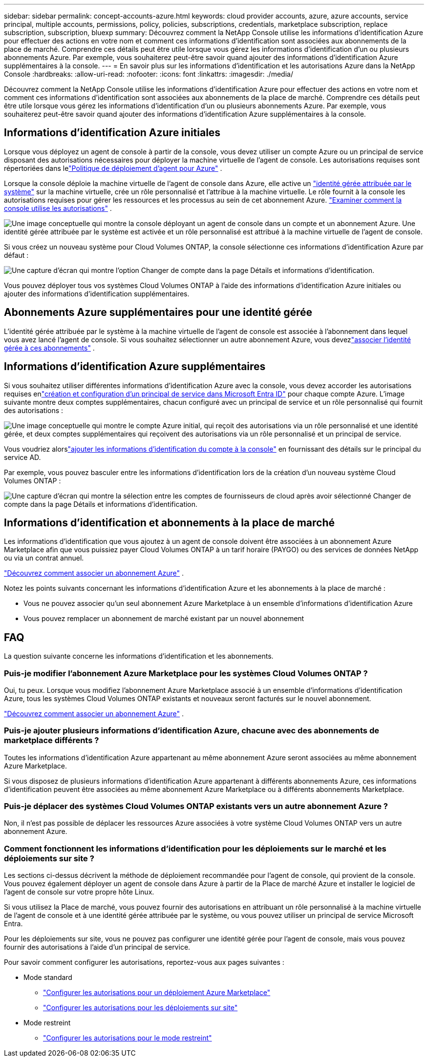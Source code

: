 ---
sidebar: sidebar 
permalink: concept-accounts-azure.html 
keywords: cloud provider accounts, azure, azure accounts, service principal, multiple accounts, permissions, policy, policies, subscriptions, credentials, marketplace subscription, replace subscription, subscription, bluexp 
summary: Découvrez comment la NetApp Console utilise les informations d’identification Azure pour effectuer des actions en votre nom et comment ces informations d’identification sont associées aux abonnements de la place de marché.  Comprendre ces détails peut être utile lorsque vous gérez les informations d’identification d’un ou plusieurs abonnements Azure.  Par exemple, vous souhaiterez peut-être savoir quand ajouter des informations d’identification Azure supplémentaires à la console. 
---
= En savoir plus sur les informations d'identification et les autorisations Azure dans la NetApp Console
:hardbreaks:
:allow-uri-read: 
:nofooter: 
:icons: font
:linkattrs: 
:imagesdir: ./media/


[role="lead"]
Découvrez comment la NetApp Console utilise les informations d’identification Azure pour effectuer des actions en votre nom et comment ces informations d’identification sont associées aux abonnements de la place de marché.  Comprendre ces détails peut être utile lorsque vous gérez les informations d’identification d’un ou plusieurs abonnements Azure.  Par exemple, vous souhaiterez peut-être savoir quand ajouter des informations d’identification Azure supplémentaires à la console.



== Informations d'identification Azure initiales

Lorsque vous déployez un agent de console à partir de la console, vous devez utiliser un compte Azure ou un principal de service disposant des autorisations nécessaires pour déployer la machine virtuelle de l’agent de console.  Les autorisations requises sont répertoriées dans lelink:task-install-agent-azure-console.html#agent-custom-role["Politique de déploiement d'agent pour Azure"] .

Lorsque la console déploie la machine virtuelle de l'agent de console dans Azure, elle active un https://docs.microsoft.com/en-us/azure/active-directory/managed-identities-azure-resources/overview["identité gérée attribuée par le système"^] sur la machine virtuelle, crée un rôle personnalisé et l'attribue à la machine virtuelle.  Le rôle fournit à la console les autorisations requises pour gérer les ressources et les processus au sein de cet abonnement Azure. link:reference-permissions-azure.html["Examiner comment la console utilise les autorisations"] .

image:diagram_permissions_initial_azure.png["Une image conceptuelle qui montre la console déployant un agent de console dans un compte et un abonnement Azure.  Une identité gérée attribuée par le système est activée et un rôle personnalisé est attribué à la machine virtuelle de l’agent de console."]

Si vous créez un nouveau système pour Cloud Volumes ONTAP, la console sélectionne ces informations d’identification Azure par défaut :

image:screenshot_accounts_select_azure.gif["Une capture d'écran qui montre l'option Changer de compte dans la page Détails et informations d'identification."]

Vous pouvez déployer tous vos systèmes Cloud Volumes ONTAP à l’aide des informations d’identification Azure initiales ou ajouter des informations d’identification supplémentaires.



== Abonnements Azure supplémentaires pour une identité gérée

L’identité gérée attribuée par le système à la machine virtuelle de l’agent de console est associée à l’abonnement dans lequel vous avez lancé l’agent de console.  Si vous souhaitez sélectionner un autre abonnement Azure, vous devezlink:task-adding-azure-accounts.html#associate-additional-azure-subscriptions-with-a-managed-identity["associer l'identité gérée à ces abonnements"] .



== Informations d'identification Azure supplémentaires

Si vous souhaitez utiliser différentes informations d'identification Azure avec la console, vous devez accorder les autorisations requises enlink:task-adding-azure-accounts.html["création et configuration d'un principal de service dans Microsoft Entra ID"] pour chaque compte Azure.  L'image suivante montre deux comptes supplémentaires, chacun configuré avec un principal de service et un rôle personnalisé qui fournit des autorisations :

image:diagram_permissions_multiple_azure.png["Une image conceptuelle qui montre le compte Azure initial, qui reçoit des autorisations via un rôle personnalisé et une identité gérée, et deux comptes supplémentaires qui reçoivent des autorisations via un rôle personnalisé et un principal de service."]

Vous voudriez alorslink:task-adding-azure-accounts.html#add-credentials-azure["ajouter les informations d'identification du compte à la console"] en fournissant des détails sur le principal du service AD.

Par exemple, vous pouvez basculer entre les informations d’identification lors de la création d’un nouveau système Cloud Volumes ONTAP :

image:screenshot_accounts_switch_azure.gif["Une capture d'écran qui montre la sélection entre les comptes de fournisseurs de cloud après avoir sélectionné Changer de compte dans la page Détails et informations d'identification."]



== Informations d'identification et abonnements à la place de marché

Les informations d’identification que vous ajoutez à un agent de console doivent être associées à un abonnement Azure Marketplace afin que vous puissiez payer Cloud Volumes ONTAP à un tarif horaire (PAYGO) ou des services de données NetApp ou via un contrat annuel.

link:task-adding-azure-accounts.html#subscribe["Découvrez comment associer un abonnement Azure"] .

Notez les points suivants concernant les informations d’identification Azure et les abonnements à la place de marché :

* Vous ne pouvez associer qu'un seul abonnement Azure Marketplace à un ensemble d'informations d'identification Azure
* Vous pouvez remplacer un abonnement de marché existant par un nouvel abonnement




== FAQ

La question suivante concerne les informations d’identification et les abonnements.



=== Puis-je modifier l’abonnement Azure Marketplace pour les systèmes Cloud Volumes ONTAP ?

Oui, tu peux.  Lorsque vous modifiez l’abonnement Azure Marketplace associé à un ensemble d’informations d’identification Azure, tous les systèmes Cloud Volumes ONTAP existants et nouveaux seront facturés sur le nouvel abonnement.

link:task-adding-azure-accounts.html#subscribe["Découvrez comment associer un abonnement Azure"] .



=== Puis-je ajouter plusieurs informations d’identification Azure, chacune avec des abonnements de marketplace différents ?

Toutes les informations d’identification Azure appartenant au même abonnement Azure seront associées au même abonnement Azure Marketplace.

Si vous disposez de plusieurs informations d’identification Azure appartenant à différents abonnements Azure, ces informations d’identification peuvent être associées au même abonnement Azure Marketplace ou à différents abonnements Marketplace.



=== Puis-je déplacer des systèmes Cloud Volumes ONTAP existants vers un autre abonnement Azure ?

Non, il n’est pas possible de déplacer les ressources Azure associées à votre système Cloud Volumes ONTAP vers un autre abonnement Azure.



=== Comment fonctionnent les informations d’identification pour les déploiements sur le marché et les déploiements sur site ?

Les sections ci-dessus décrivent la méthode de déploiement recommandée pour l'agent de console, qui provient de la console.  Vous pouvez également déployer un agent de console dans Azure à partir de la Place de marché Azure et installer le logiciel de l’agent de console sur votre propre hôte Linux.

Si vous utilisez la Place de marché, vous pouvez fournir des autorisations en attribuant un rôle personnalisé à la machine virtuelle de l’agent de console et à une identité gérée attribuée par le système, ou vous pouvez utiliser un principal de service Microsoft Entra.

Pour les déploiements sur site, vous ne pouvez pas configurer une identité gérée pour l’agent de console, mais vous pouvez fournir des autorisations à l’aide d’un principal de service.

Pour savoir comment configurer les autorisations, reportez-vous aux pages suivantes :

* Mode standard
+
** link:task-install-agent-azure-marketplace.html#step-3-set-up-permissions["Configurer les autorisations pour un déploiement Azure Marketplace"]
** link:task-install-agent-on-prem.html#agent-permission-aws-azure["Configurer les autorisations pour les déploiements sur site"]


* Mode restreint
+
** link:task-prepare-restricted-mode.html#step-6-prepare-cloud-permissions["Configurer les autorisations pour le mode restreint"]



